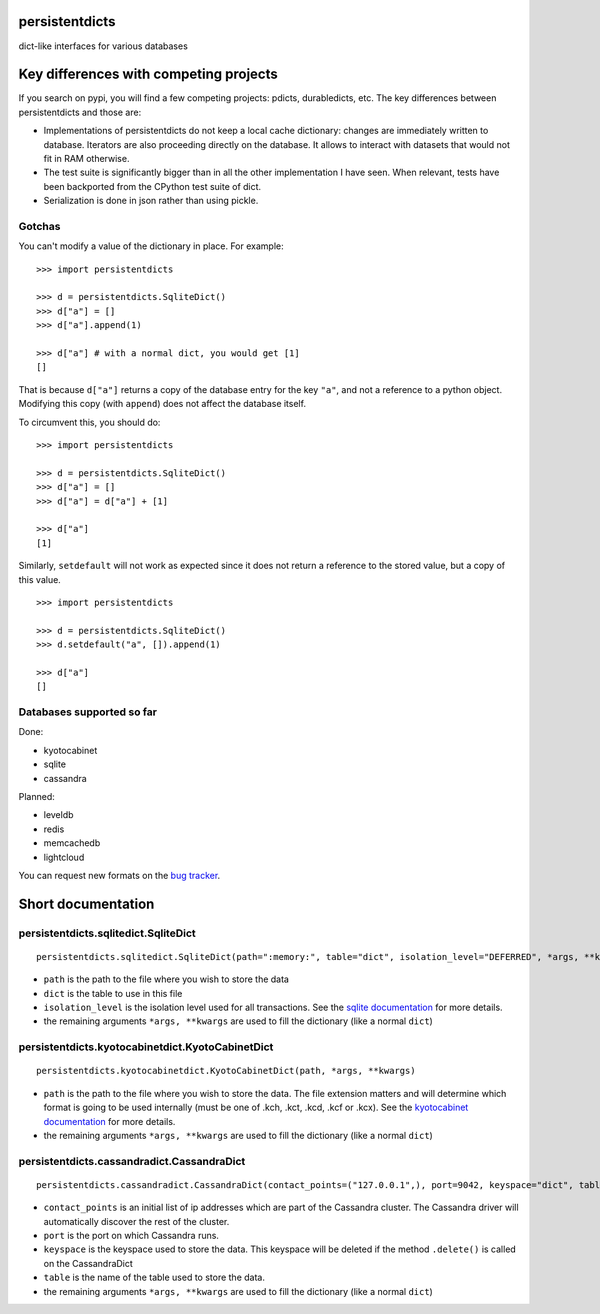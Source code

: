 persistentdicts
===============

|Build Status| |Coverage Status| |License| |Supported Python versions|

dict-like interfaces for various databases

Key differences with competing projects
=======================================

If you search on pypi, you will find a few competing projects: pdicts,
durabledicts, etc. The key differences between persistentdicts and those
are:

-  Implementations of persistentdicts do not keep a local cache
   dictionary: changes are immediately written to database. Iterators
   are also proceeding directly on the database. It allows to interact
   with datasets that would not fit in RAM otherwise.

-  The test suite is significantly bigger than in all the other
   implementation I have seen. When relevant, tests have been backported
   from the CPython test suite of dict.

-  Serialization is done in json rather than using pickle.

Gotchas
-------

You can't modify a value of the dictionary in place. For example:

::

    >>> import persistentdicts

    >>> d = persistentdicts.SqliteDict()
    >>> d["a"] = []
    >>> d["a"].append(1)

    >>> d["a"] # with a normal dict, you would get [1]
    []

That is because ``d["a"]`` returns a copy of the database entry for the
key ``"a"``, and not a reference to a python object. Modifying this copy
(with ``append``) does not affect the database itself.

To circumvent this, you should do:

::

    >>> import persistentdicts

    >>> d = persistentdicts.SqliteDict()
    >>> d["a"] = []
    >>> d["a"] = d["a"] + [1]

    >>> d["a"]
    [1]

Similarly, ``setdefault`` will not work as expected since it does not
return a reference to the stored value, but a copy of this value.

::

    >>> import persistentdicts

    >>> d = persistentdicts.SqliteDict()
    >>> d.setdefault("a", []).append(1)

    >>> d["a"]
    []

Databases supported so far
--------------------------

Done:

-  kyotocabinet
-  sqlite
-  cassandra

Planned:

-  leveldb
-  redis
-  memcachedb
-  lightcloud

You can request new formats on the `bug tracker <https://github.com/chmduquesne/persistentdicts/issues>`__.

Short documentation
===================

persistentdicts.sqlitedict.SqliteDict
-------------------------------------

::

    persistentdicts.sqlitedict.SqliteDict(path=":memory:", table="dict", isolation_level="DEFERRED", *args, **kwargs)

-  ``path`` is the path to the file where you wish to store the data
-  ``dict`` is the table to use in this file
-  ``isolation_level`` is the isolation level used for all transactions.
   See the `sqlite
   documentation <https://docs.python.org/2/library/sqlite3.html#sqlite3.Connection.isolation_level>`__
   for more details.
-  the remaining arguments ``*args, **kwargs`` are used to fill the
   dictionary (like a normal ``dict``)

persistentdicts.kyotocabinetdict.KyotoCabinetDict
-------------------------------------------------

::

    persistentdicts.kyotocabinetdict.KyotoCabinetDict(path, *args, **kwargs)

-  ``path`` is the path to the file where you wish to store the data.
   The file extension matters and will determine which format is going
   to be used internally (must be one of .kch, .kct, .kcd, .kcf or
   .kcx). See the `kyotocabinet
   documentation <http://fallabs.com/kyotocabinet/pythonlegacydoc/kyotocabinet.DB-class.html#open>`__
   for more details.
-  the remaining arguments ``*args, **kwargs`` are used to fill the
   dictionary (like a normal ``dict``)

persistentdicts.cassandradict.CassandraDict
-------------------------------------------

::

    persistentdicts.cassandradict.CassandraDict(contact_points=("127.0.0.1",), port=9042, keyspace="dict", table="dict", *args, **kwargs)

-  ``contact_points`` is an initial list of ip addresses which are part of
   the Cassandra cluster. The Cassandra driver will automatically discover
   the rest of the cluster.
-  ``port`` is the port on which Cassandra runs.
-  ``keyspace`` is the keyspace used to store the data. This keyspace will
   be deleted if the method ``.delete()`` is called on the CassandraDict
-  ``table`` is the name of the table used to store the data.
-  the remaining arguments ``*args, **kwargs`` are used to fill the
   dictionary (like a normal ``dict``)

.. |Build Status| image:: https://travis-ci.org/chmduquesne/persistentdicts.svg
   :target: https://travis-ci.org/chmduquesne/persistentdicts
.. |Coverage Status| image:: https://coveralls.io/repos/chmduquesne/persistentdicts/badge.svg?branch=master
   :target: https://coveralls.io/r/chmduquesne/persistentdicts?branch=master
.. |License| image:: https://pypip.in/license/persistentdicts/badge.svg?style=flat
   :target: https://pypi.python.org/pypi/persistentdicts/
.. |Supported Python versions| image:: https://pypip.in/py_versions/persistentdicts/badge.svg
    :target: https://pypi.python.org/pypi/persistentdicts/
